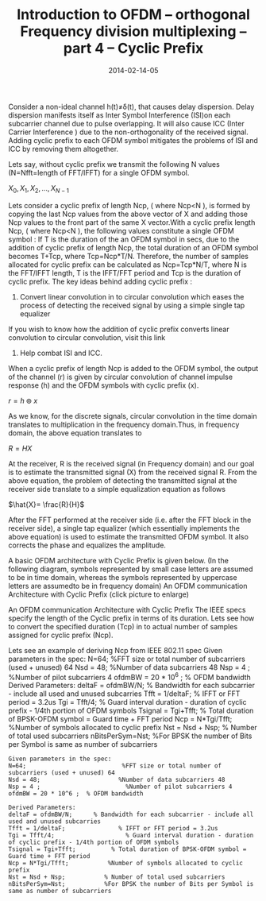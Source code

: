 #+Title:Introduction to OFDM – orthogonal Frequency division multiplexing – part 4 – Cyclic Prefix
#+DATE: 2014-02-14-05
#+OPTIONS: toc:nil num:nil
#+CATEGORY: wireless
#+TAGS: ofdm
Consider a non-ideal channel h(t)≠δ(t), that causes delay dispersion. Delay dispersion manifests itself as Inter Symbol Interference (ISI)on each subcarrier channel due to pulse overlapping. It will also cause ICC (Inter Carrier Interference ) due to the non-orthogonality of the received signal. Adding cyclic prefix to each OFDM symbol mitigates the problems of ISI and ICC by removing them altogether.

Lets say, without cyclic prefix we transmit the following N values (N=Nfft=length of FFT/IFFT) for a single OFDM symbol.

$X_0,X_1,X_2,...,X_{N-1}$

Lets consider a cyclic prefix of length Ncp, ( where Ncp<N ), is formed by copying the last Ncp values from the above vector of X and adding those Ncp values to the front part of the same X vector.With a cyclic prefix length Ncp, ( where Ncp<N ), the following values constitute a single OFDM symbol :
[[../../images/Cyclic_prefix_OFDM_symbol.jpg]]
If T is the duration of the an OFDM symbol in secs, due to the addition of cyclic prefix of length Ncp, the total duration of an OFDM symbol becomes T+Tcp, where Tcp=Ncp*T/N. Therefore, the number of samples allocated for cyclic prefix can be calculated as Ncp=Tcp*N/T, where N is the FFT/IFFT length, T is the IFFT/FFT period and Tcp is the duration of cyclic prefix.
The key ideas behind adding cyclic prefix :

1) Convert linear convolution in to circular convolution which eases the process of detecting the received signal by using a simple single tap equalizer
If you wish to know how the addition of cyclic prefix converts linear convolution to circular convolution, visit this link
2) Help combat ISI and ICC.

When a cyclic prefix of length Ncp is added to the OFDM symbol, the output of the channel (r) is given by circular convolution of channel impulse response (h) and the OFDM symbols with cyclic prefix (x).

$r=h \circledast x$

As we know, for the discrete signals, circular convolution in the time domain translates to multiplication in the frequency domain.Thus, in frequency domain, the above equation translates to

$R=HX$

At the receiver, R is the received signal (in Frequency domain) and our goal is to estimate the transmitted signal (X) from the received signal R. From the above equation, the problem of detecting the transmitted signal at the receiver side translate to a simple equalization equation as follows

$\hat{X}= \frac{R}{H}$

After the FFT performed at the receiver side (i.e. after the FFT block in the receiver side), a single tap equalizer (which essentially implements the above equation) is used to estimate the transmitted OFDM symbol. It also corrects the phase and equalizes the amplitude.

A basic OFDM architecture with Cyclic Prefix is given below. (In the following diagram, symbols represented by small case letters are assumed to be in time domain, whereas the symbols represented by uppercase letters are assumedto be in frequency domain)
An OFDM communication Architecture with Cyclic Prefix (click picture to enlarge)

An OFDM communication Architecture with Cyclic Prefix
[[../../images/Cyclic_prefix_OFDM_architecture-300x210.jpg]]
The IEEE specs specify the length of the Cyclic prefix in terms of its duration.
Lets see how to convert the specified duration (Tcp) in to actual number of samples assigned for cyclic prefix (Ncp).

Lets see an example of deriving Ncp from IEEE 802.11 spec
Given parameters in the spec: N=64; %FFT size or total number of subcarriers (used + unused) 64 Nsd = 48; %Number of data subcarriers 48 Nsp = 4 ; %Number of pilot subcarriers 4 ofdmBW = 20 * 10^6 ; % OFDM bandwidth Derived Parameters: deltaF = ofdmBW/N; % Bandwidth for each subcarrier - include all used and unused subcarries Tfft = 1/deltaF; % IFFT or FFT period = 3.2us Tgi = Tfft/4; % Guard interval duration - duration of cyclic prefix - 1/4th portion of OFDM symbols Tsignal = Tgi+Tfft; % Total duration of BPSK-OFDM symbol = Guard time + FFT period Ncp = N*Tgi/Tfft; %Number of symbols allocated to cyclic prefix Nst = Nsd + Nsp; % Number of total used subcarriers nBitsPerSym=Nst; %For BPSK the number of Bits per Symbol is same as number of subcarriers
#+BEGIN_SRC
Given parameters in the spec:
N=64;                           %FFT size or total number of subcarriers (used + unused) 64
Nsd = 48;                      %Number of data subcarriers 48
Nsp = 4 ;                        %Number of pilot subcarriers 4
ofdmBW = 20 * 10^6 ;  % OFDM bandwidth

Derived Parameters:
deltaF = ofdmBW/N;      % Bandwidth for each subcarrier - include all used and unused subcarries
Tfft = 1/deltaF;               % IFFT or FFT period = 3.2us
Tgi = Tfft/4;                    % Guard interval duration - duration of cyclic prefix - 1/4th portion of OFDM symbols
Tsignal = Tgi+Tfft;          % Total duration of BPSK-OFDM symbol = Guard time + FFT period
Ncp = N*Tgi/Tfft;           %Number of symbols allocated to cyclic prefix
Nst = Nsd + Nsp;           % Number of total used subcarriers
nBitsPerSym=Nst;           %For BPSK the number of Bits per Symbol is same as number of subcarriers
#+END_SRC
